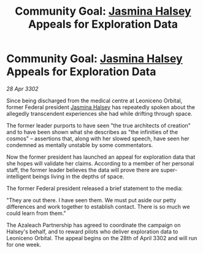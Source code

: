 :PROPERTIES:
:ID:       75369df7-b14f-4e03-82a2-6057da52b3c3
:END:
#+title: Community Goal: [[id:a9ccf59f-436e-44df-b041-5020285925f8][Jasmina Halsey]] Appeals for Exploration Data
#+filetags: :3302:galnet:

* Community Goal: [[id:a9ccf59f-436e-44df-b041-5020285925f8][Jasmina Halsey]] Appeals for Exploration Data

/28 Apr 3302/

Since being discharged from the medical centre at Leoniceno Orbital, former Federal president [[id:a9ccf59f-436e-44df-b041-5020285925f8][Jasmina Halsey]] has repeatedly spoken about the allegedly transcendent experiences she had while drifting through space.  

The former leader purports to have seen "the true architects of creation" and to have been shown what she describes as "the infinities of the cosmos" – assertions that, along with her slowed speech, have seen her condemned as mentally unstable by some commentators. 

Now the former president has launched an appeal for exploration data that she hopes will validate her claims. According to a member of her personal staff, the former leader believes the data will prove there are super-intelligent beings living in the depths of space. 

The former Federal president released a brief statement to the media: 

"They are out there. I have seen them. We must put aside our petty differences and work together to establish contact. There is so much we could learn from them." 

The Azaleach Partnership has agreed to coordinate the campaign on Halsey's behalf, and to reward pilots who deliver exploration data to Leoniceno Orbital. The appeal begins on the 28th of April 3302 and will run for one week.
